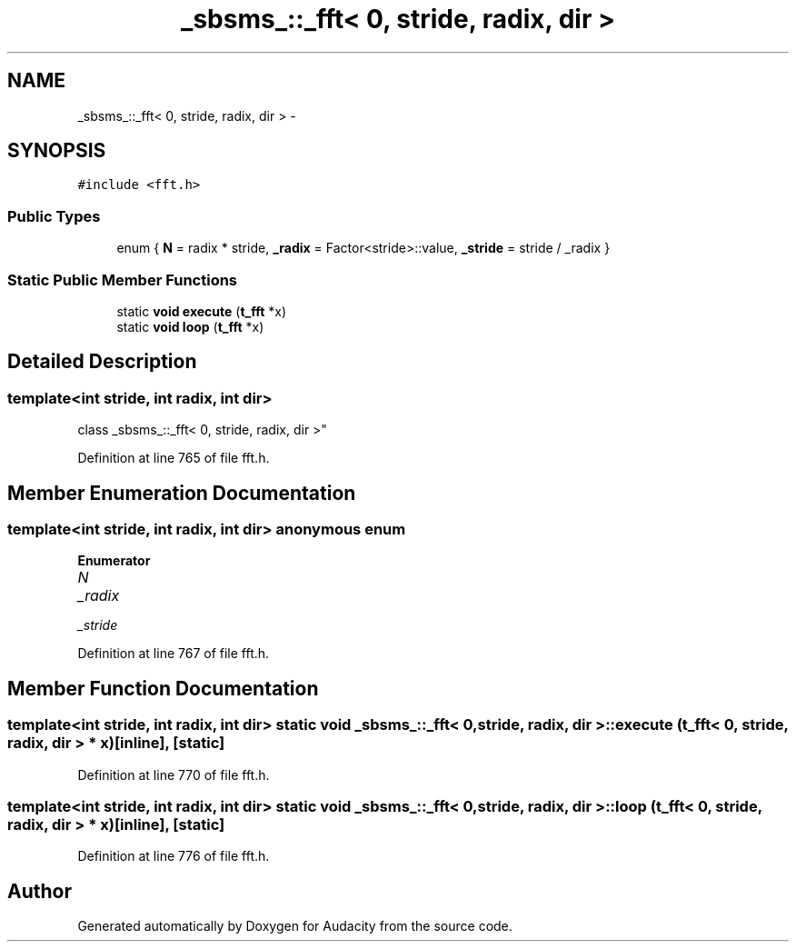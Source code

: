 .TH "_sbsms_::_fft< 0, stride, radix, dir >" 3 "Thu Apr 28 2016" "Audacity" \" -*- nroff -*-
.ad l
.nh
.SH NAME
_sbsms_::_fft< 0, stride, radix, dir > \- 
.SH SYNOPSIS
.br
.PP
.PP
\fC#include <fft\&.h>\fP
.SS "Public Types"

.in +1c
.ti -1c
.RI "enum { \fBN\fP = radix * stride, \fB_radix\fP = Factor<stride>::value, \fB_stride\fP = stride / _radix }"
.br
.in -1c
.SS "Static Public Member Functions"

.in +1c
.ti -1c
.RI "static \fBvoid\fP \fBexecute\fP (\fBt_fft\fP *x)"
.br
.ti -1c
.RI "static \fBvoid\fP \fBloop\fP (\fBt_fft\fP *x)"
.br
.in -1c
.SH "Detailed Description"
.PP 

.SS "template<int stride, int radix, int dir>
.br
class _sbsms_::_fft< 0, stride, radix, dir >"

.PP
Definition at line 765 of file fft\&.h\&.
.SH "Member Enumeration Documentation"
.PP 
.SS "template<int stride, int radix, int dir> anonymous enum"

.PP
\fBEnumerator\fP
.in +1c
.TP
\fB\fIN \fP\fP
.TP
\fB\fI_radix \fP\fP
.TP
\fB\fI_stride \fP\fP
.PP
Definition at line 767 of file fft\&.h\&.
.SH "Member Function Documentation"
.PP 
.SS "template<int stride, int radix, int dir> static \fBvoid\fP \fB_sbsms_::_fft\fP< 0, stride, radix, dir >::execute (\fBt_fft\fP< 0, stride, radix, dir > * x)\fC [inline]\fP, \fC [static]\fP"

.PP
Definition at line 770 of file fft\&.h\&.
.SS "template<int stride, int radix, int dir> static \fBvoid\fP \fB_sbsms_::_fft\fP< 0, stride, radix, dir >::loop (\fBt_fft\fP< 0, stride, radix, dir > * x)\fC [inline]\fP, \fC [static]\fP"

.PP
Definition at line 776 of file fft\&.h\&.

.SH "Author"
.PP 
Generated automatically by Doxygen for Audacity from the source code\&.
